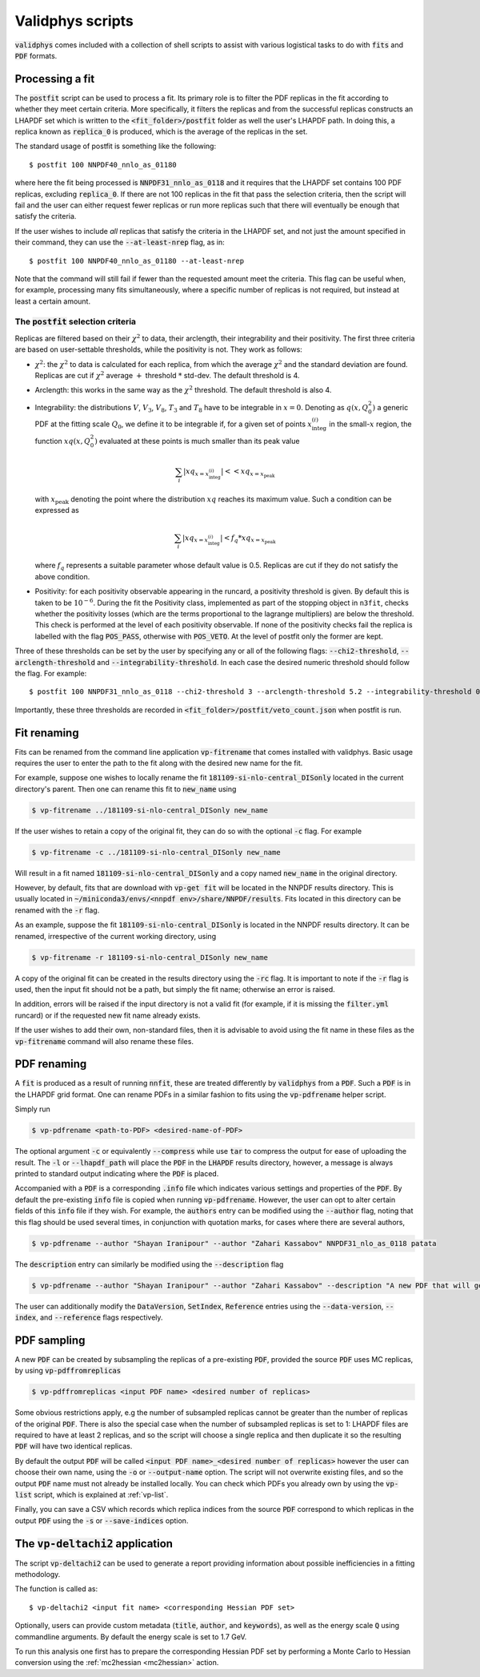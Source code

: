 .. _scripts:

=================
Validphys scripts
=================

:code:`validphys` comes included with a collection of shell scripts to assist with various
logistical tasks to do with :code:`fits` and :code:`PDF` formats.

.. _postfit:

Processing a fit
----------------

The :code:`postfit` script can be used to process a fit. Its primary role is to filter the PDF
replicas in the fit according to whether they meet certain criteria. More specifically, it filters
the replicas and from the successful replicas constructs an LHAPDF set which is written to the
:code:`<fit_folder>/postfit` folder as well the user's LHAPDF path. In doing this, a replica known
as :code:`replica_0` is produced, which is the average of the replicas in the set.


The standard usage of postfit is something like the following::

    $ postfit 100 NNPDF40_nnlo_as_01180

where here the fit being processed is :code:`NNPDF31_nnlo_as_0118` and it requires that
the LHAPDF set contains 100 PDF replicas, excluding :code:`replica_0`. If there are not 100
replicas in the fit that pass the selection criteria, then the script will fail and the user can
either request fewer replicas or run more replicas such that there will eventually be enough that
satisfy the criteria.

If the user wishes to include *all* replicas that satisfy the criteria in the LHAPDF set, and not
just the amount specified in their command, they can use the :code:`--at-least-nrep` flag, as in::

    $ postfit 100 NNPDF40_nnlo_as_01180 --at-least-nrep

Note that the command will still fail if fewer than the requested amount meet the criteria. This
flag can be useful when, for example, processing many fits simultaneously, where a specific number
of replicas is not required, but instead at least a certain amount.

.. _postfit-selection-criteria:

The :code:`postfit` selection criteria
^^^^^^^^^^^^^^^^^^^^^^^^^^^^^^^^^^^^^^

Replicas are filtered based on their :math:`\chi^2` to data, their arclength, their integrability
and their positivity. The first three criteria are based on user-settable thresholds, while the
positivity is not. They work as follows:

* :math:`\chi^2`: the :math:`\chi^2` to data is calculated for each replica, from which the average
  :math:`\chi^2` and the standard deviation are found. Replicas are cut if :math:`\chi^2` average
  :math:`+` threshold :math:`*` std-dev. The default threshold is 4.

* Arclength: this works in the same way as the :math:`\chi^2` threshold. The default threshold is
  also 4.

* Integrability: the distributions :math:`V`, :math:`V_3`, :math:`V_8`, :math:`T_3` and :math:`T_8`
  have to be integrable in :math:`x = 0`. Denoting as :math:`q\left(x, Q_0^2\right)` a generic PDF
  at the fitting scale :math:`Q_0`, we define it to be integrable if, for a given set of points
  :math:`x^{(i)}_{\text{integ}}` in the small-:math:`x` region, the function
  :math:`x q\left(x, Q_0^2\right)` evaluated at these points is much smaller than its peak value

  .. math::

     \sum_i | xq_{x=x^{(i)}_{\text{integ}}} | << xq_{x = x_{\text{peak}}}

  with :math:`x_{\text{peak}}` denoting the point where the distribution :math:`xq` reaches its
  maximum value. Such a condition can be expressed as

  .. math::

    \sum_i | xq_{x=x^{(i)}_{\text{integ}}} | < f_q * xq_{x = x_{\text{peak}}}

  where :math:`f_q` represents a suitable parameter whose default value is 0.5. Replicas are cut if
  they do not satisfy the above condition.

* Positivity: for each positivity observable appearing in the runcard, a positivity threshold is
  given. By default this is taken to be :math:`10^{-6}`. During the fit the Positivity class,
  implemented as part of the stopping object in ``n3fit``, checks whether the positivity losses (which
  are the terms proportional to the lagrange multipliers) are below the threshold. This check is
  performed at the level of each positivity observable. If none of the positivity checks fail the
  replica is labelled with the flag :code:`POS_PASS`, otherwise with :code:`POS_VETO`. At the level
  of postfit only the former are kept.

Three of these thresholds can be set by the user by specifying any or all of the following flags:
:code:`--chi2-threshold`, :code:`--arclength-threshold` and :code:`--integrability-threshold`. In
each case the desired numeric threshold should follow the flag. For example::

$ postfit 100 NNPDF31_nnlo_as_0118 --chi2-threshold 3 --arclength-threshold 5.2 --integrability-threshold 0.02

Importantly, these three thresholds are recorded in :code:`<fit_folder>/postfit/veto_count.json`
when postfit is run.

Fit renaming
------------

Fits can be renamed from the command line application :code:`vp-fitrename` that comes installed
with validphys. Basic usage requires the user to enter the path to the fit along with the desired
new name for the fit.

For example, suppose one wishes to locally rename the fit :code:`181109-si-nlo-central_DISonly`
located in the current directory's parent. Then one can rename this fit to :code:`new_name` using

.. code::

   $ vp-fitrename ../181109-si-nlo-central_DISonly new_name

If the user wishes to retain a copy of the original fit, they can do so with the optional
:code:`-c` flag. For example

.. code::

   $ vp-fitrename -c ../181109-si-nlo-central_DISonly new_name

Will result in a fit named :code:`181109-si-nlo-central_DISonly` and a copy named :code:`new_name`
in the original directory.

However, by default, fits that are download with :code:`vp-get fit` will be located in the NNPDF
results directory. This is usually located in
:code:`~/miniconda3/envs/<nnpdf env>/share/NNPDF/results`. Fits located in this directory can be
renamed with the :code:`-r` flag.

As an example, suppose the fit :code:`181109-si-nlo-central_DISonly` is located in the NNPDF
results directory. It can be renamed, irrespective of the current working directory, using

.. code::

   $ vp-fitrename -r 181109-si-nlo-central_DISonly new_name

A copy of the original fit can be created in the results directory using the :code:`-rc` flag. It
is important to note if the :code:`-r` flag is used, then the input fit should not be a path, but
simply the fit name; otherwise an error is raised.

In addition, errors will be raised if the input directory is not a valid fit (for example, if it is
missing the :code:`filter.yml` runcard) or if the requested new fit name already exists.

If the user wishes to add their own, non-standard files, then it is advisable to avoid using the
fit name in these files as the :code:`vp-fitrename` command will also rename these files.

PDF renaming
------------

A :code:`fit` is produced as a result of running :code:`nnfit`, these are treated differently by
:code:`validphys` from a :code:`PDF`. Such a :code:`PDF` is in the LHAPDF grid format. One can
rename PDFs in a similar fashion to fits using the :code:`vp-pdfrename` helper script.

Simply run

.. code::

   $ vp-pdfrename <path-to-PDF> <desired-name-of-PDF>

The optional argument :code:`-c` or equivalently :code:`--compress` while use :code:`tar` to
compress the output for ease of uploading the result. The :code:`-l` or :code:`--lhapdf_path` will
place the :code:`PDF` in the :code:`LHAPDF` results directory, however, a message is always printed
to standard output indicating where the :code:`PDF` is placed.

Accompanied with a :code:`PDF` is a corresponding :code:`.info` file which indicates various
settings and properties of the :code:`PDF`. By default the pre-existing :code:`info` file is copied
when running :code:`vp-pdfrename`. However, the user can opt to alter certain fields of this
:code:`info` file if they wish. For example, the :code:`authors` entry can be modified using the
:code:`--author` flag, noting that this flag should be used several times, in conjunction with
quotation marks, for cases where there are several authors,

.. code::

   $ vp-pdfrename --author "Shayan Iranipour" --author "Zahari Kassabov" NNPDF31_nlo_as_0118 patata

The :code:`description` entry can similarly be modified using the :code:`--description` flag

.. code::

   $ vp-pdfrename --author "Shayan Iranipour" --author "Zahari Kassabov" --description "A new PDF that will get me a load of citations" NNPDF31_nlo_as_0118 patata

The user can additionally modify the :code:`DataVersion`, :code:`SetIndex`, :code:`Reference`
entries using the :code:`--data-version`, :code:`--index`, and :code:`--reference` flags
respectively.

PDF sampling
------------

A new :code:`PDF` can be created by subsampling the replicas of a pre-existing :code:`PDF`,
provided the source :code:`PDF` uses MC replicas, by using :code:`vp-pdffromreplicas`

.. code::

   $ vp-pdffromreplicas <input PDF name> <desired number of replicas>

Some obvious restrictions apply, e.g the number of subsampled replicas cannot be greater than the
number of replicas of the original :code:`PDF`. There is also the special case when the number of
subsampled replicas is set to 1: LHAPDF files are required to have at least 2 replicas, and so the
script will choose a single replica and then duplicate it so the resulting :code:`PDF` will have
two identical replicas.

By default the output :code:`PDF` will be called
:code:`<input PDF name>_<desired number of replicas>` however the user can choose their own name,
using the :code:`-o` or :code:`--output-name` option. The script will not overwrite existing files,
and so the output :code:`PDF` name must not already be installed locally. You can check which PDFs
you already own by using the :code:`vp-list` script, which is explained at :ref:`vp-list`.

Finally, you can save a CSV which records which replica indices from the source
:code:`PDF` correspond to which replicas in the output :code:`PDF` using the :code:`-s` or
:code:`--save-indices` option.

The :code:`vp-deltachi2` application
------------------------------------

The script :code:`vp-deltachi2` can be used to generate a report providing information about
possible inefficiencies in a fitting methodology.

The function is called as::

$ vp-deltachi2 <input fit name> <corresponding Hessian PDF set>

Optionally, users can provide custom metadata (:code:`title`, :code:`author`, and
:code:`keywords`), as well as the energy scale :code:`Q` using commandline arguments. By default
the energy scale is set to 1.7 GeV. 

To run this analysis one first has to prepare the corresponding Hessian PDF set
by performing a Monte Carlo to Hessian conversion using the :ref:`mc2hessian <mc2hessian>` action.
